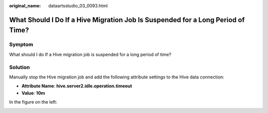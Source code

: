 :original_name: dataartsstudio_03_0093.html

.. _dataartsstudio_03_0093:

What Should I Do If a Hive Migration Job Is Suspended for a Long Period of Time?
================================================================================

Symptom
-------

What should I do If a Hive migration job is suspended for a long period of time?

Solution
--------

Manually stop the Hive migration job and add the following attribute settings to the Hive data connection:

-  **Attribute Name**: **hive.server2.idle.operation.timeout**
-  **Value**: **10m**

In the figure on the left:

|image1|

.. |image1| image:: /_static/images/en-us_image_0000002234236836.png
